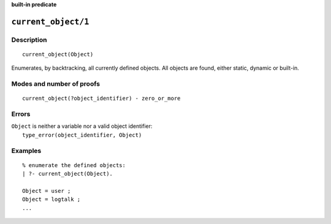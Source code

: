 ..
   This file is part of Logtalk <https://logtalk.org/>
   SPDX-FileCopyrightText: 1998-2025 Paulo Moura <pmoura@logtalk.org>
   SPDX-License-Identifier: Apache-2.0

   Licensed under the Apache License, Version 2.0 (the "License");
   you may not use this file except in compliance with the License.
   You may obtain a copy of the License at

       http://www.apache.org/licenses/LICENSE-2.0

   Unless required by applicable law or agreed to in writing, software
   distributed under the License is distributed on an "AS IS" BASIS,
   WITHOUT WARRANTIES OR CONDITIONS OF ANY KIND, either express or implied.
   See the License for the specific language governing permissions and
   limitations under the License.


.. rst-class:: align-right

**built-in predicate**

.. index:: pair: current_object/1; Built-in predicate
.. _predicates_current_object_1:

``current_object/1``
====================

Description
-----------

::

   current_object(Object)

Enumerates, by backtracking, all currently defined objects. All objects
are found, either static, dynamic or built-in.

Modes and number of proofs
--------------------------

::

   current_object(?object_identifier) - zero_or_more

Errors
------

| ``Object`` is neither a variable nor a valid object identifier:
|     ``type_error(object_identifier, Object)``

Examples
--------

::

   % enumerate the defined objects:
   | ?- current_object(Object).

   Object = user ;
   Object = logtalk ;
   ...

.. seealso::

   :ref:`predicates_abolish_object_1`,
   :ref:`predicates_create_object_4`,
   :ref:`predicates_object_property_2`,
   :ref:`predicates_extends_object_2_3`,
   :ref:`predicates_instantiates_class_2_3`,
   :ref:`predicates_specializes_class_2_3`,
   :ref:`predicates_complements_object_2`
